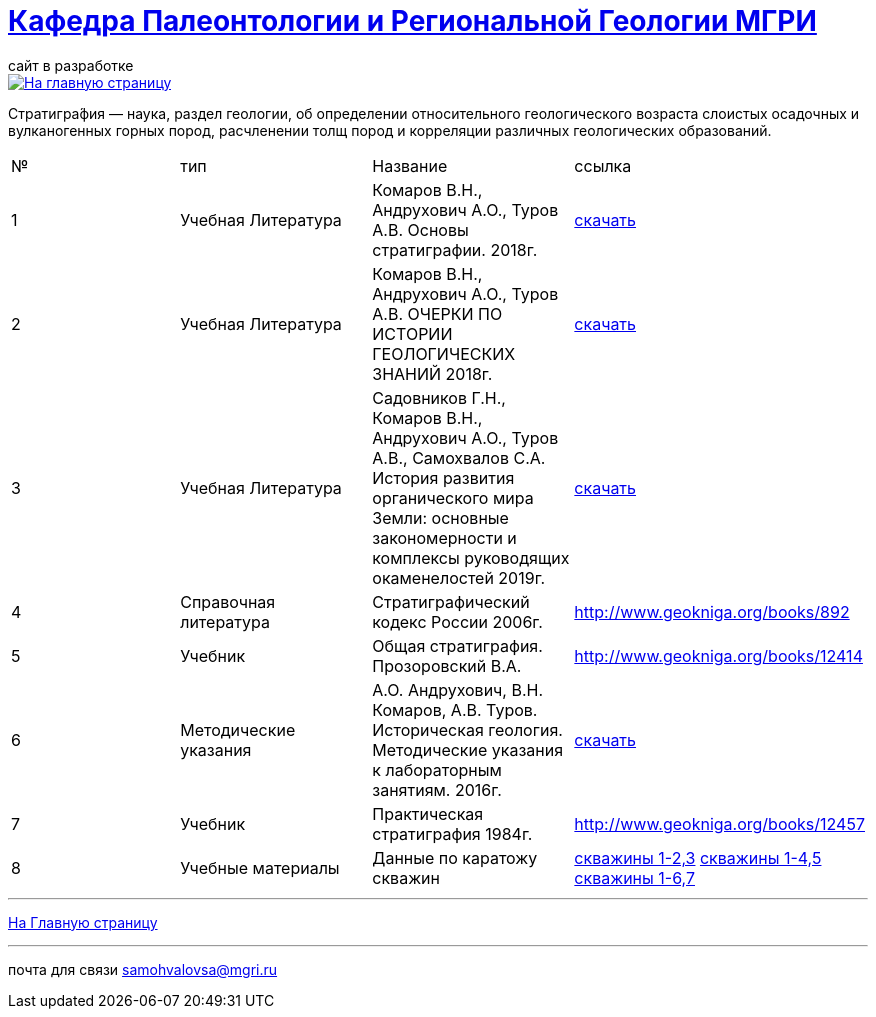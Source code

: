 = https://mgri-university.github.io/reggeo/index.html[Кафедра Палеонтологии и Региональной Геологии МГРИ]
сайт в разработке 
:imagesdir: images

[link=https://mgri-university.github.io/reggeo/index.html]
image::emb2010.jpg[На главную страницу] 


Стратигра́фия — наука, раздел геологии, об определении относительного геологического возраста слоистых осадочных и вулканогенных горных пород, расчленении толщ пород и корреляции различных геологических образований.

|===
|№	|тип |Название	|ссылка	
|1|Учебная Литература |Комаров В.Н., Андрухович А.О., Туров А.В. Основы стратиграфии. 2018г.| https://mgri-university.github.io/reggeo/images/stratig/osnovi_stratigraphii.pdf[скачать]
|2|Учебная Литература |Комаров В.Н., Андрухович А.О., Туров А.В.
ОЧЕРКИ ПО ИСТОРИИ ГЕОЛОГИЧЕСКИХ ЗНАНИЙ 2018г.| https://mgri-university.github.io/reggeo/images/stratig/ocherki_po_istorii_geoznanii.pdf[скачать]
|3|Учебная Литература |Садовников Г.Н., Комаров В.Н., Андрухович А.О., Туров А.В., Самохвалов С.А.
История развития органического мира Земли: основные закономерности и
комплексы руководящих окаменелостей 2019г.| https://mgri-university.github.io/reggeo/images/stratig/posobie_po_kompleksam.pdf[скачать]
|4| Справочная литература|Стратиграфический кодекс России 2006г.|http://www.geokniga.org/books/892
|5|Учебник|Общая стратиграфия. Прозоровский В.А.|http://www.geokniga.org/books/12414
|6|Методические указания | А.О. Андрухович, В.Н. Комаров, А.В. Туров. Историческая геология. Методические указания
к лабораторным занятиям. 2016г.| https://mgri-university.github.io/reggeo/images/posobie_istgeol_2016.doc[скачать]
|7|Учебник|Практическая стратиграфия 1984г.|http://www.geokniga.org/books/12457
|8|Учебные материалы|Данные по каратожу скважин|
https://mgri-university.github.io/reggeo/images/stratig/carotaj_skv123.jpg[скважины 1-2,3]
https://mgri-university.github.io/reggeo/images/stratig/carotaj_skv145.jpg[скважины 1-4,5]
https://mgri-university.github.io/reggeo/images/stratig/carotaj_skv167.jpg[скважины 1-6,7]
|===

''''
https://mgri-university.github.io/reggeo/index.html[На Главную страницу]

''''

почта для связи samohvalovsa@mgri.ru